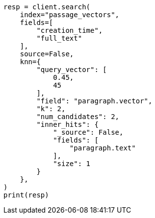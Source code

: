 // This file is autogenerated, DO NOT EDIT
// search/search-your-data/knn-search.asciidoc:872

[source, python]
----
resp = client.search(
    index="passage_vectors",
    fields=[
        "creation_time",
        "full_text"
    ],
    source=False,
    knn={
        "query_vector": [
            0.45,
            45
        ],
        "field": "paragraph.vector",
        "k": 2,
        "num_candidates": 2,
        "inner_hits": {
            "_source": False,
            "fields": [
                "paragraph.text"
            ],
            "size": 1
        }
    },
)
print(resp)
----
